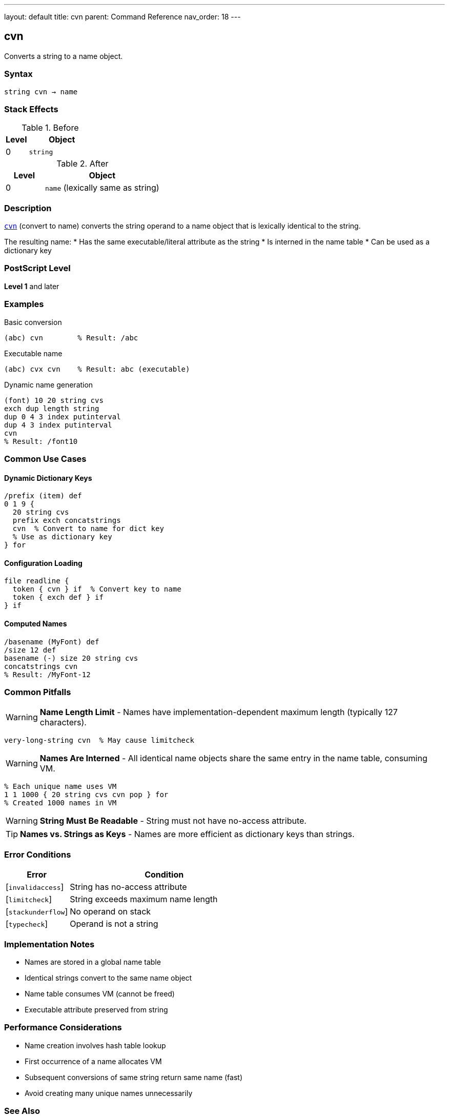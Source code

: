 ---
layout: default
title: cvn
parent: Command Reference
nav_order: 18
---

== cvn

Converts a string to a name object.

=== Syntax

----
string cvn → name
----

=== Stack Effects

.Before
[cols="1,3"]
|===
| Level | Object

| 0
| `string`
|===

.After
[cols="1,3"]
|===
| Level | Object

| 0
| `name` (lexically same as string)
|===

=== Description

link:/commands/references/cvn/[`cvn`] (convert to name) converts the string operand to a name object that is lexically identical to the string.

The resulting name:
* Has the same executable/literal attribute as the string
* Is interned in the name table
* Can be used as a dictionary key

=== PostScript Level

*Level 1* and later

=== Examples

.Basic conversion
[source,postscript]
----
(abc) cvn        % Result: /abc
----

.Executable name
[source,postscript]
----
(abc) cvx cvn    % Result: abc (executable)
----

.Dynamic name generation
[source,postscript]
----
(font) 10 20 string cvs
exch dup length string
dup 0 4 3 index putinterval
dup 4 3 index putinterval
cvn
% Result: /font10
----

=== Common Use Cases

==== Dynamic Dictionary Keys

[source,postscript]
----
/prefix (item) def
0 1 9 {
  20 string cvs
  prefix exch concatstrings
  cvn  % Convert to name for dict key
  % Use as dictionary key
} for
----

==== Configuration Loading

[source,postscript]
----
file readline {
  token { cvn } if  % Convert key to name
  token { exch def } if
} if
----

==== Computed Names

[source,postscript]
----
/basename (MyFont) def
/size 12 def
basename (-) size 20 string cvs
concatstrings cvn
% Result: /MyFont-12
----

=== Common Pitfalls

WARNING: *Name Length Limit* - Names have implementation-dependent maximum length (typically 127 characters).

[source,postscript]
----
very-long-string cvn  % May cause limitcheck
----

WARNING: *Names Are Interned* - All identical name objects share the same entry in the name table, consuming VM.

[source,postscript]
----
% Each unique name uses VM
1 1 1000 { 20 string cvs cvn pop } for
% Created 1000 names in VM
----

WARNING: *String Must Be Readable* - String must not have no-access attribute.

TIP: *Names vs. Strings as Keys* - Names are more efficient as dictionary keys than strings.

=== Error Conditions

[cols="1,3"]
|===
| Error | Condition

| [`invalidaccess`]
| String has no-access attribute

| [`limitcheck`]
| String exceeds maximum name length

| [`stackunderflow`]
| No operand on stack

| [`typecheck`]
| Operand is not a string
|===

=== Implementation Notes

* Names are stored in a global name table
* Identical strings convert to the same name object
* Name table consumes VM (cannot be freed)
* Executable attribute preserved from string

=== Performance Considerations

* Name creation involves hash table lookup
* First occurrence of a name allocates VM
* Subsequent conversions of same string return same name (fast)
* Avoid creating many unique names unnecessarily

=== See Also

* link:/commands/references/cvs/[`cvs`] - Convert to string
* link:/commands/references/type/[`type`] - Get object type
* link:/commands/references/cvlit/[`cvlit`] - Make literal
* link:/commands/references/cvx/[`cvx`] - Make executable